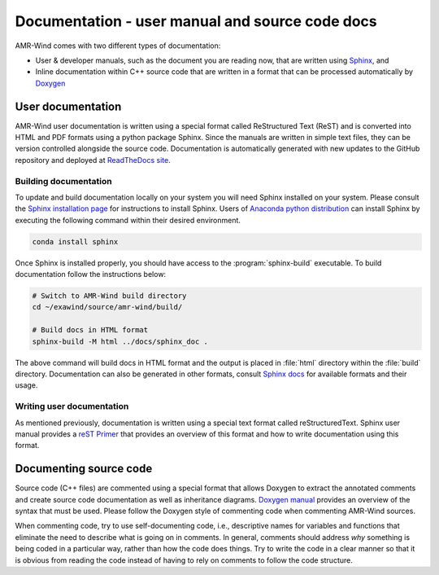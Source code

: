 .. _dev-documenting:

Documentation - user manual and source code docs
================================================

AMR-Wind comes with two different types of documentation:

- User & developer manuals, such as the document you are reading now, that are
  written using `Sphinx <https://www.sphinx-doc.org/en/master/index.html>`_, and

- Inline documentation within C++ source code that are written in a format that can be
  processed automatically by `Doxygen <http://www.doxygen.nl/manual/index.html>`_

User documentation
------------------

AMR-Wind user documentation is written using a special format called
ReStructured Text (ReST) and is converted into HTML and PDF formats using a
python package Sphinx. Since the manuals are written in simple text files, they
can be version controlled alongside the source code. Documentation is
automatically generated with new updates to the GitHub repository and deployed
at `ReadTheDocs site <https://amr-wind.readthedocs.io>`_.

Building documentation
``````````````````````

To update and build documentation locally on your system you will need Sphinx
installed on your system. Please consult the `Sphinx installation page
<https://www.sphinx-doc.org/en/master/usage/installation.html>`_ for
instructions to install Sphinx. Users of `Anaconda python distribution
<https://www.anaconda.com/>`_ can install Sphinx by executing the following
command within their desired environment.

.. code-block:: console

   conda install sphinx

Once Sphinx is installed properly, you should have access to the
:program:`sphinx-build` executable. To build documentation follow the instructions below:

.. code-block:: console

   # Switch to AMR-Wind build directory
   cd ~/exawind/source/amr-wind/build/

   # Build docs in HTML format
   sphinx-build -M html ../docs/sphinx_doc .

The above command will build docs in HTML format and the output is placed in
:file:`html` directory within the :file:`build` directory. Documentation can
also be generated in other formats, consult `Sphinx docs
<https://www.sphinx-doc.org/en/master/usage/builders/index.html>`_ for available
formats and their usage.

Writing user documentation
``````````````````````````

As mentioned previously, documentation is written using a special text format
called reStructuredText. Sphinx user manual provides a `reST Primer
<https://www.sphinx-doc.org/en/master/usage/restructuredtext/index.html>`_ that
provides an overview of this format and how to write documentation using this format.


Documenting source code
-----------------------

Source code (C++ files) are commented using a special format that allows Doxygen
to extract the annotated comments and create source code documentation as well
as inheritance diagrams. `Doxygen manual
<http://www.doxygen.nl/manual/index.html>`_ provides an overview of the syntax
that must be used. Please follow the Doxygen style of commenting code when
commenting AMR-Wind sources.

When commenting code, try to use self-documenting code, i.e., descriptive names
for variables and functions that eliminate the need to describe what is going on
in comments. In general, comments should address *why* something is being coded
in a particular way, rather than how the code does things. Try to write the code
in a clear manner so that it is obvious from reading the code instead of having
to rely on comments to follow the code structure.
